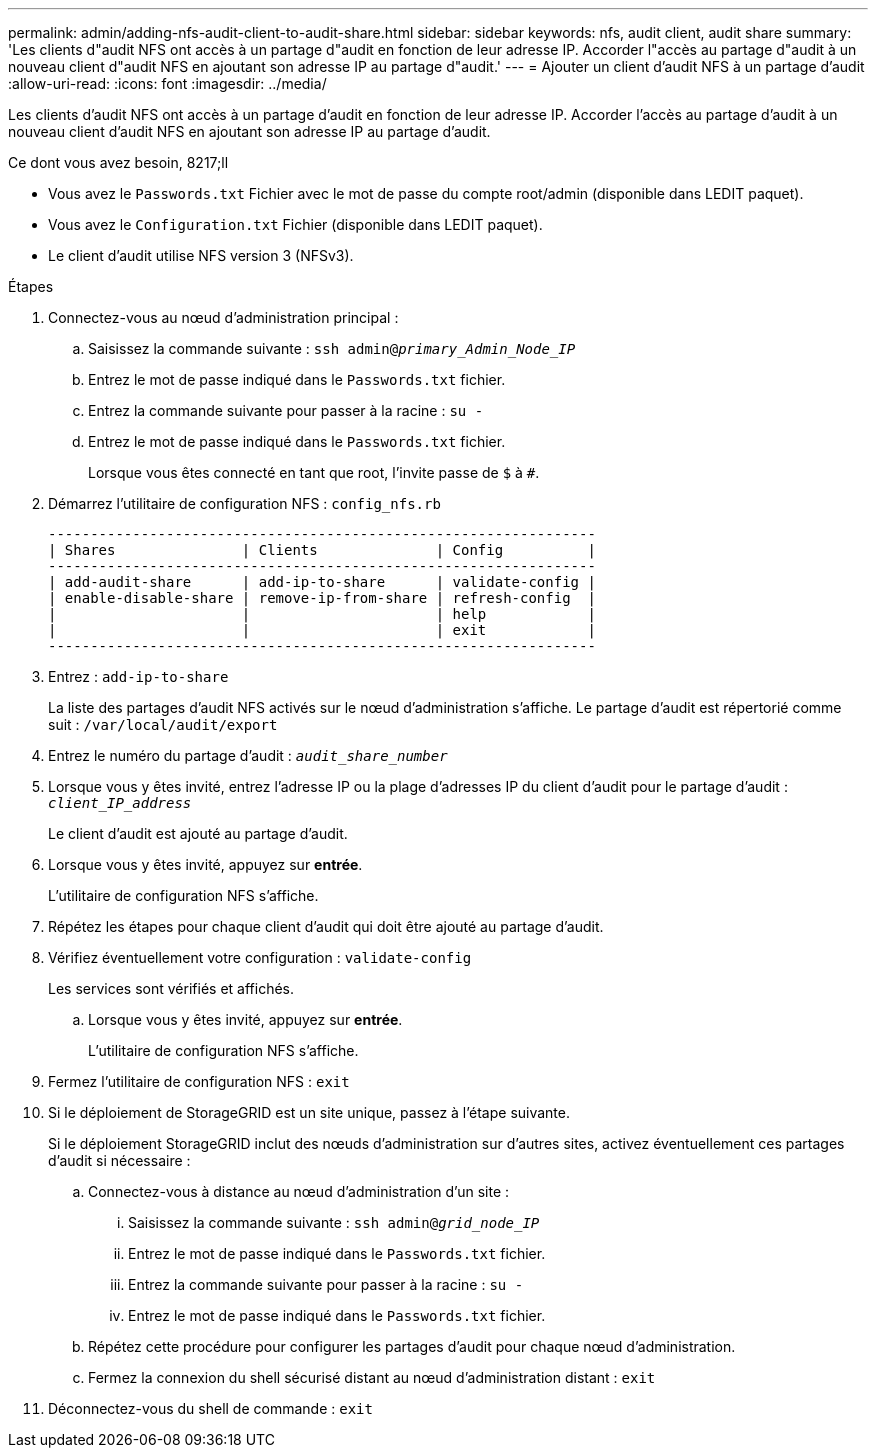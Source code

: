 ---
permalink: admin/adding-nfs-audit-client-to-audit-share.html 
sidebar: sidebar 
keywords: nfs, audit client, audit share 
summary: 'Les clients d"audit NFS ont accès à un partage d"audit en fonction de leur adresse IP. Accorder l"accès au partage d"audit à un nouveau client d"audit NFS en ajoutant son adresse IP au partage d"audit.' 
---
= Ajouter un client d'audit NFS à un partage d'audit
:allow-uri-read: 
:icons: font
:imagesdir: ../media/


[role="lead"]
Les clients d'audit NFS ont accès à un partage d'audit en fonction de leur adresse IP. Accorder l'accès au partage d'audit à un nouveau client d'audit NFS en ajoutant son adresse IP au partage d'audit.

.Ce dont vous avez besoin, 8217;ll
* Vous avez le `Passwords.txt` Fichier avec le mot de passe du compte root/admin (disponible dans LEDIT paquet).
* Vous avez le `Configuration.txt` Fichier (disponible dans LEDIT paquet).
* Le client d'audit utilise NFS version 3 (NFSv3).


.Étapes
. Connectez-vous au nœud d'administration principal :
+
.. Saisissez la commande suivante : `ssh admin@_primary_Admin_Node_IP_`
.. Entrez le mot de passe indiqué dans le `Passwords.txt` fichier.
.. Entrez la commande suivante pour passer à la racine : `su -`
.. Entrez le mot de passe indiqué dans le `Passwords.txt` fichier.
+
Lorsque vous êtes connecté en tant que root, l'invite passe de `$` à `#`.



. Démarrez l'utilitaire de configuration NFS : `config_nfs.rb`
+
[listing]
----

-----------------------------------------------------------------
| Shares               | Clients              | Config          |
-----------------------------------------------------------------
| add-audit-share      | add-ip-to-share      | validate-config |
| enable-disable-share | remove-ip-from-share | refresh-config  |
|                      |                      | help            |
|                      |                      | exit            |
-----------------------------------------------------------------
----
. Entrez : `add-ip-to-share`
+
La liste des partages d'audit NFS activés sur le nœud d'administration s'affiche. Le partage d'audit est répertorié comme suit : `/var/local/audit/export`

. Entrez le numéro du partage d'audit : `_audit_share_number_`
. Lorsque vous y êtes invité, entrez l'adresse IP ou la plage d'adresses IP du client d'audit pour le partage d'audit : `_client_IP_address_`
+
Le client d'audit est ajouté au partage d'audit.

. Lorsque vous y êtes invité, appuyez sur *entrée*.
+
L'utilitaire de configuration NFS s'affiche.

. Répétez les étapes pour chaque client d'audit qui doit être ajouté au partage d'audit.
. Vérifiez éventuellement votre configuration : `validate-config`
+
Les services sont vérifiés et affichés.

+
.. Lorsque vous y êtes invité, appuyez sur *entrée*.
+
L'utilitaire de configuration NFS s'affiche.



. Fermez l'utilitaire de configuration NFS : `exit`
. Si le déploiement de StorageGRID est un site unique, passez à l'étape suivante.
+
Si le déploiement StorageGRID inclut des nœuds d'administration sur d'autres sites, activez éventuellement ces partages d'audit si nécessaire :

+
.. Connectez-vous à distance au nœud d'administration d'un site :
+
... Saisissez la commande suivante : `ssh admin@_grid_node_IP_`
... Entrez le mot de passe indiqué dans le `Passwords.txt` fichier.
... Entrez la commande suivante pour passer à la racine : `su -`
... Entrez le mot de passe indiqué dans le `Passwords.txt` fichier.


.. Répétez cette procédure pour configurer les partages d'audit pour chaque nœud d'administration.
.. Fermez la connexion du shell sécurisé distant au nœud d'administration distant : `exit`


. Déconnectez-vous du shell de commande : `exit`

